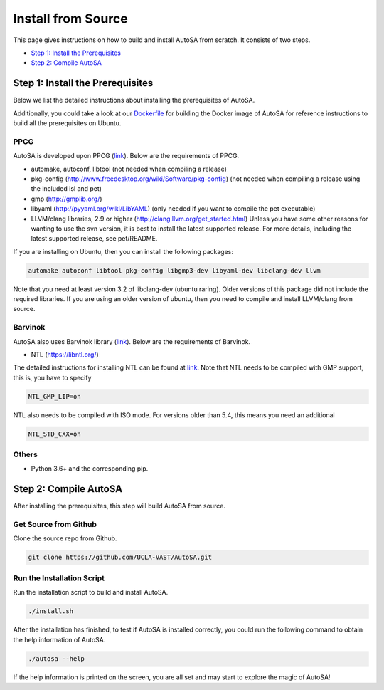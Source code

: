 .. _install-from-source-label:

Install from Source
===================

This page gives instructions on how to build and install AutoSA from scratch.
It consists of two steps.

* `Step 1: Install the Prerequisites`_
* `Step 2: Compile AutoSA`_

Step 1: Install the Prerequisites
---------------------------------
Below we list the detailed instructions about installing the prerequisites of AutoSA.

Additionally, you could take a look at our `Dockerfile <https://github.com/UCLA-VAST/AutoSA/blob/master/Dockerfile>`_ for building the Docker image 
of AutoSA for reference instructions to build all the prerequisites on Ubuntu.

PPCG
^^^^

AutoSA is developed upon PPCG (`link <https://repo.or.cz/ppcg.git>`_).
Below are the requirements of PPCG. 

* automake, autoconf, libtool (not needed when compiling a release)
* pkg-config (http://www.freedesktop.org/wiki/Software/pkg-config) (not needed when compiling a release using the included isl and pet)
* gmp (http://gmplib.org/)
* libyaml (http://pyyaml.org/wiki/LibYAML) (only needed if you want to compile the pet executable)
* LLVM/clang libraries, 2.9 or higher (http://clang.llvm.org/get_started.html) Unless you have some other reasons for wanting to use the svn version, it is best to install the latest supported release. For more details, including the latest supported release, see pet/README.

If you are installing on Ubuntu, then you can install the following packages:

.. code:: bash

    automake autoconf libtool pkg-config libgmp3-dev libyaml-dev libclang-dev llvm

Note that you need at least version 3.2 of libclang-dev (ubuntu raring).
Older versions of this package did not include the required libraries.
If you are using an older version of ubuntu, then you need to compile and
install LLVM/clang from source.


Barvinok
^^^^^^^^

AutoSA also uses Barvinok library (`link <http://barvinok.gforge.inria.fr/>`_). 
Below are the requirements of Barvinok.

* NTL (https://libntl.org/)

The detailed instructions for installing NTL can be found at `link <https://libntl.org/doc/tour-unix.html>`_.
Note that NTL needs to be compiled with GMP support, this is, you have to specify

.. code:: bash

    NTL_GMP_LIP=on

NTL also needs to be compiled with ISO mode.   
For versions older than 5.4, this means you need an additional

.. code:: bash

    NTL_STD_CXX=on

Others
^^^^^^

* Python 3.6+ and the corresponding pip.

Step 2: Compile AutoSA
----------------------

After installing the prerequisites, this step will build AutoSA from source.

Get Source from Github
^^^^^^^^^^^^^^^^^^^^^^

Clone the source repo from Github.

.. code:: bash

    git clone https://github.com/UCLA-VAST/AutoSA.git

Run the Installation Script
^^^^^^^^^^^^^^^^^^^^^^^^^^^

Run the installation script to build and install AutoSA.

.. code:: bash

    ./install.sh

After the installation has finished, to test if AutoSA is installed correctly,
you could run the following command to obtain the help information of AutoSA.

.. code:: bash

    ./autosa --help

If the help information is printed on the screen, you are all set and may start to explore 
the magic of AutoSA!    